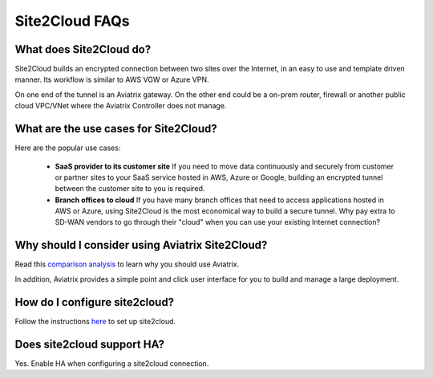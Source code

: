 .. meta::
   :description: Site2Cloud Frequently Asked Questions
   :keywords: Aviatrix Site2Cloud, Aviatrix, AWS

============================
Site2Cloud FAQs
============================

What does Site2Cloud do?
--------------------------

Site2Cloud builds an encrypted connection between two sites over the Internet, 
in an easy to use and template driven manner. Its workflow is similar to AWS VGW or Azure VPN.  

On one end of the tunnel is an Aviatrix gateway. On the other end could be a on-prem router, firewall or 
another public cloud VPC/VNet where the Aviatrix Controller does not manage.  

What are the use cases for Site2Cloud?
----------------------------------------

Here are the popular use cases:

 - **SaaS provider to its customer site** If you need to move data continuously and securely from customer or partner sites to your SaaS service hosted in AWS, Azure or Google, building an encrypted tunnel between the customer site to you is required. 

 - **Branch offices to cloud** If you have many branch offices that need to access applications hosted in AWS or Azure, using Site2Cloud is the most economical way to build a secure tunnel. Why pay extra to SD-WAN vendors to go through their "cloud" when you can use your existing Internet connection? 

Why should I consider using Aviatrix Site2Cloud?
--------------------------------------------------

Read this `comparison analysis <http://docs.aviatrix.com/StartUpGuides/aviatrix_overview.html#site-to-cloud-connectivity-over-internet>`_ to learn why you should use Aviatrix. 

In addition, Aviatrix provides a simple point and click user interface for you to build and manage a large deployment. 

How do I configure site2cloud?
--------------------------------

Follow the instructions `here <http://docs.aviatrix.com/HowTos/site2cloud.html>`_ to set up site2cloud. 

Does site2cloud support HA?
----------------------------

Yes. Enable HA when configuring a site2cloud connection. 

.. |image1| image:: FAQ_media/image1.png

.. disqus::
